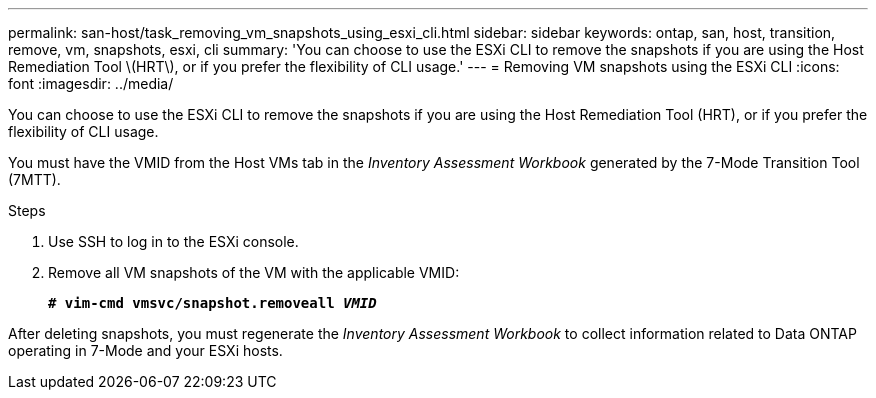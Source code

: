 ---
permalink: san-host/task_removing_vm_snapshots_using_esxi_cli.html
sidebar: sidebar
keywords: ontap, san, host, transition, remove, vm, snapshots, esxi, cli
summary: 'You can choose to use the ESXi CLI to remove the snapshots if you are using the Host Remediation Tool \(HRT\), or if you prefer the flexibility of CLI usage.'
---
= Removing VM snapshots using the ESXi CLI
:icons: font
:imagesdir: ../media/

[.lead]
You can choose to use the ESXi CLI to remove the snapshots if you are using the Host Remediation Tool (HRT), or if you prefer the flexibility of CLI usage.

You must have the VMID from the Host VMs tab in the _Inventory Assessment Workbook_ generated by the 7-Mode Transition Tool (7MTT).

.Steps
. Use SSH to log in to the ESXi console.
. Remove all VM snapshots of the VM with the applicable VMID:
+
`*# vim-cmd vmsvc/snapshot.removeall _VMID_*`

After deleting snapshots, you must regenerate the _Inventory Assessment Workbook_ to collect information related to Data ONTAP operating in 7-Mode and your ESXi hosts.
